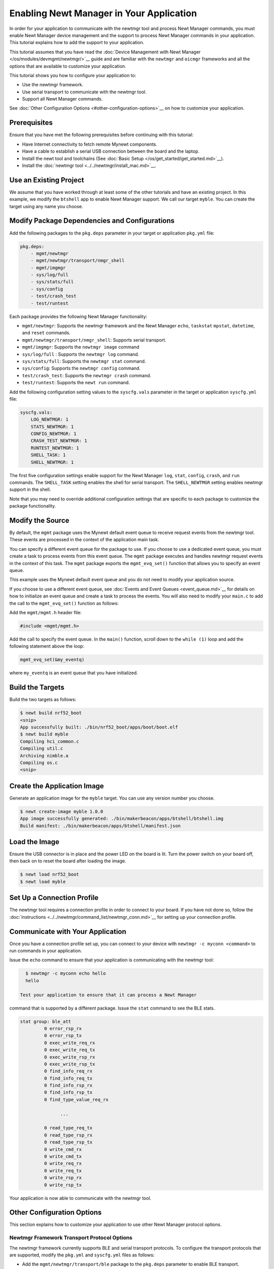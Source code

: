 Enabling Newt Manager in Your Application
-----------------------------------------

In order for your application to communicate with the newtmgr tool and
process Newt Manager commands, you must enable Newt Manager device
management and the support to process Newt Manager commands in your
application. This tutorial explains how to add the support to your
application.

This tutorial assumes that you have read the :doc:`Device Management with
Newt Manager </os/modules/devmgmt/newtmgr/>`__ guide and are familiar
with the ``newtmgr`` and ``oicmgr`` frameworks and all the options that
are available to customize your application.

This tutorial shows you how to configure your application to:

-  Use the newtmgr framework.
-  Use serial transport to communicate with the newtmgr tool.
-  Support all Newt Manager commands.

See :doc:`Other Configuration Options <#other-configuration-options>`__ on
how to customize your application.

Prerequisites
~~~~~~~~~~~~~

Ensure that you have met the following prerequisites before continuing
with this tutorial:

-  Have Internet connectivity to fetch remote Mynewt components.
-  Have a cable to establish a serial USB connection between the board
   and the laptop.
-  Install the newt tool and toolchains (See :doc:`Basic
   Setup </os/get_started/get_started.md>`__).
-  Install the :doc:`newtmgr tool <../../newtmgr/install_mac.md>`__.

Use an Existing Project
~~~~~~~~~~~~~~~~~~~~~~~

We assume that you have worked through at least some of the other
tutorials and have an existing project. In this example, we modify the
``btshell`` app to enable Newt Manager support. We call our target
``myble``. You can create the target using any name you choose.

Modify Package Dependencies and Configurations
~~~~~~~~~~~~~~~~~~~~~~~~~~~~~~~~~~~~~~~~~~~~~~

Add the following packages to the ``pkg.deps`` parameter in your target
or application ``pkg.yml`` file:

.. code-block:: console

   pkg.deps:
       - mgmt/newtmgr
       - mgmt/newtmgr/transport/nmgr_shell
       - mgmt/imgmgr
       - sys/log/full
       - sys/stats/full
       - sys/config
       - test/crash_test
       - test/runtest

Each package provides the following Newt Manager functionality:

-  ``mgmt/newtmgr``: Supports the newtmgr framework and the Newt Manager
   ``echo``, ``taskstat`` ``mpstat``, ``datetime``, and ``reset``
   commands.
-  ``mgmt/newtmgr/transport/nmgr_shell``: Supports serial transport.
-  ``mgmt/imgmgr``: Supports the ``newtmgr image`` command
-  ``sys/log/full`` : Supports the ``newtmgr log`` command.
-  ``sys/stats/full``: Supports the ``newtmgr stat`` command.
-  ``sys/config``: Supports the ``newtmgr config`` command.
-  ``test/crash_test``: Supports the ``newtmgr crash`` command.
-  ``test/runtest``: Supports the ``newt run`` command.

Add the following configuration setting values to the ``syscfg.vals``
parameter in the target or application ``syscfg.yml`` file:

.. code-block:: console


   syscfg.vals:
       LOG_NEWTMGR: 1
       STATS_NEWTMGR: 1
       CONFIG_NEWTMGR: 1
       CRASH_TEST_NEWTMGR: 1
       RUNTEST_NEWTMGR: 1
       SHELL_TASK: 1
       SHELL_NEWTMGR: 1

The first five configuration settings enable support for the Newt
Manager ``log``, ``stat``, ``config``, ``crash``, and ``run`` commands.
The ``SHELL_TASK`` setting enables the shell for serial transport. The
``SHELL_NEWTMGR`` setting enables newtmgr support in the shell.

Note that you may need to override additional configuration settings
that are specific to each package to customize the package
functionality.

Modify the Source
~~~~~~~~~~~~~~~~~

By default, the ``mgmt`` package uses the Mynewt default event queue to
receive request events from the newtmgr tool. These events are processed
in the context of the application main task.

You can specify a different event queue for the package to use. If you
choose to use a dedicated event queue, you must create a task to process
events from this event queue. The ``mgmt`` package executes and handles
newtmgr request events in the context of this task. The ``mgmt`` package
exports the ``mgmt_evq_set()`` function that allows you to specify an
event queue.

This example uses the Mynewt default event queue and you do not need to
modify your application source.

If you choose to use a different event queue, see :doc:`Events and Event
Queues <event_queue.md>`__ for details on how to initialize an event
queue and create a task to process the events. You will also need to
modify your ``main.c`` to add the call to the ``mgmt_evq_set()``
function as follows:

Add the ``mgmt/mgmt.h`` header file:

.. code-block:: c

   #include <mgmt/mgmt.h>

Add the call to specify the event queue. In the ``main()`` function,
scroll down to the ``while (1)`` loop and add the following statement
above the loop:

.. code-block:: c

   mgmt_evq_set(&my_eventq)

where ``my_eventq`` is an event queue that you have initialized.

Build the Targets
~~~~~~~~~~~~~~~~~

Build the two targets as follows:

.. code-block:: console

   $ newt build nrf52_boot
   <snip>
   App successfully built: ./bin/nrf52_boot/apps/boot/boot.elf
   $ newt build myble
   Compiling hci_common.c
   Compiling util.c
   Archiving nimble.a
   Compiling os.c
   <snip>

Create the Application Image
~~~~~~~~~~~~~~~~~~~~~~~~~~~~

Generate an application image for the ``myble`` target. You can use any
version number you choose.

.. code-block:: console

   $ newt create-image myble 1.0.0
   App image successfully generated: ./bin/makerbeacon/apps/btshell/btshell.img
   Build manifest: ./bin/makerbeacon/apps/btshell/manifest.json

Load the Image
~~~~~~~~~~~~~~

Ensure the USB connector is in place and the power LED on the board is
lit. Turn the power switch on your board off, then back on to reset the
board after loading the image.

.. code-block:: console

   $ newt load nrf52_boot
   $ newt load myble

Set Up a Connection Profile
~~~~~~~~~~~~~~~~~~~~~~~~~~~

The newtmgr tool requires a connection profile in order to connect to
your board. If you have not done so, follow the
:doc:`instructions <../../newtmgr/command_list/newtmgr_conn.md>`__ for
setting up your connection profile.

Communicate with Your Application
~~~~~~~~~~~~~~~~~~~~~~~~~~~~~~~~~

Once you have a connection profile set up, you can connect to your
device with ``newtmgr -c myconn <command>`` to run commands in your
application.

Issue the ``echo`` command to ensure that your application is
communicating with the newtmgr tool:

.. code-block:: console

   $ newtmgr -c myconn echo hello
   hello

 Test your application to ensure that it can process a Newt Manager
command that is supported by a different package. Issue the ``stat``
command to see the BLE stats.

.. code-block:: console

   stat group: ble_att
            0 error_rsp_rx
            0 error_rsp_tx
            0 exec_write_req_rx
            0 exec_write_req_tx
            0 exec_write_rsp_rx
            0 exec_write_rsp_tx
            0 find_info_req_rx
            0 find_info_req_tx
            0 find_info_rsp_rx
            0 find_info_rsp_tx
            0 find_type_value_req_rx

                  ...

            0 read_type_req_tx
            0 read_type_rsp_rx
            0 read_type_rsp_tx
            0 write_cmd_rx
            0 write_cmd_tx
            0 write_req_rx
            0 write_req_tx
            0 write_rsp_rx
            0 write_rsp_tx

Your application is now able to communicate with the newtmgr tool.

Other Configuration Options
~~~~~~~~~~~~~~~~~~~~~~~~~~~

This section explains how to customize your application to use other
Newt Manager protocol options.

Newtmgr Framework Transport Protocol Options
^^^^^^^^^^^^^^^^^^^^^^^^^^^^^^^^^^^^^^^^^^^^

The newtmgr framework currently supports BLE and serial transport
protocols. To configure the transport protocols that are supported,
modify the ``pkg.yml`` and ``syscfg.yml`` files as follows:

-  Add the ``mgmt/newtmgr/transport/ble`` package to the ``pkg.deps``
   parameter to enable BLE transport.
-  Add the ``mgmt/newtmgr/transport/nmgr_shell`` package to the
   ``pkg.deps`` parameter, and add ``SHELL_TASK: 1`` and
   ``SHELL_NEWTMGR`` to the ``syscfg.vals`` parameter to enable serial
   transport when your application also uses the
   :doc:`Shell </os/modules/shell/shell.md>`__.
-  Add the ``mgmt/newtmgr/transport/nmgr_uart`` package to the
   ``pkg.deps`` parameter to enable serial transport over a UART port.
   You can use this package instead of the ``nmgr_shell`` package when
   your application does not use the
   :doc:`Shell </os/modules/shell/shell.md>`__ or you want to use a dedicated
   UART port to communicate with newtmgr. You can change the
   ``NMGR_UART`` and ``NMGR_URART_SPEED`` sysconfig values to specify a
   different port.

Oicmgr Framework Options
^^^^^^^^^^^^^^^^^^^^^^^^

To use the oicmgr framework instead of the newtmgr framework, modify the
``pkg.yml`` and ``syscfg.yml`` files as follows:

-  Add the ``mgmt/oicmgr`` package (instead of the ``mgmt/newtmgr`` and
   ``mgmt/newtmgr/transport`` packages as described previously) to the
   ``pkg.deps`` parameter.
-  Add ``OC_SERVER: 1`` to the ``syscfg.vals`` parameter.

Oicmgr supports the IP, serial, and BLE transport protocols. To
configure the transport protocols that are supported, set the
configuration setting values in the ``syscfg.vals`` parameter as
follows:

-  Add ``OC_TRANSPORT_IP: 1`` to enable IP transport.
-  Add ``OC_TRANSPORT_GATT: 1`` to enable BLE transport.
-  Add ``OC_TRANSPORT_SERIAL: 1``, ``SHELL_TASK: 1``,
   ``SHELL_NEWTMGR:1`` to enable serial transport.

Customize the Newt Manager Commands that Your Application Supports
^^^^^^^^^^^^^^^^^^^^^^^^^^^^^^^^^^^^^^^^^^^^^^^^^^^^^^^^^^^^^^^^^^

We recommend that you only enable support for the Newt Manager commands
that your application uses to reduce your application code size. To
configure the commands that are supported, set the configuration setting
values in the ``syscfg.vals`` parameter as follows:

-  Add ``LOG_NEWTMGR: 1`` to enable support for the ``newtmgr log``
   command.
-  Add ``STATS_NEWTMGR: 1`` to enable support for the ``newtmgr stat``
   command.
-  Add ``CONFIG_NEWTMGR: 1`` to enable support for the
   ``newtmgr config`` command.
-  Add ``CRASH_TEST_NEWTMGR: 1`` to enable support for the
   ``newtmgr crash`` command.
-  Add ``RUNTEST_NEWTMGR: 1`` to enable support for the
   ``newtmgr crash`` command.

Notes:

-  When you enable Newt Manager support, using either the newtmgr or
   oicmgr framework, your application automatically supports the Newt
   Manager ``echo``, ``taskstat``, ``mpstat``, ``datetime``, and
   ``reset`` commands. These commands cannot be configured individually.
-  The ``mgmt/imgmgr`` package does not provide a configuration setting
   to enable or disable support for the ``newtmgr image`` command. Do
   not specify the package in the ``pkg.deps`` parameter if your device
   has limited flash memory and cannot support Over-The-Air (OTA)
   firmware upgrades.
